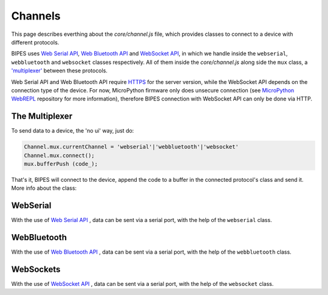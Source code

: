 Channels
=================================

This page describes everthing about the `core/channel.js` file, which provides classes
to connect to a device with different protocols.

BIPES uses `Web Serial API <https://developer.mozilla.org/en-US/docs/Web/API/Web_Serial_API>`_,
`Web Bluetooth API <https://developer.mozilla.org/en-US/docs/Web/API/Web_Bluetooth_API>`_ and `WebSocket API <https://developer.mozilla.org/en-US/docs/Web/API/WebSockets_API>`_, in which we handle inside the ``webserial``, ``webbluetooth`` and ``websocket`` classes respectively.
All of them inside the `core/channel.js` along side the ``mux`` class, a `'multiplexer' <https://en.wikipedia.org/wiki/Multiplexer>`_ between these protocols.

Web Serial API and Web Bluetooth API require `HTTPS <https://developer.mozilla.org/en-US/docs/Glossary/https>`_ for the server version, while the WebSocket API depends on the connection type of the device. For now, MicroPython firmware only does unsecure connection (see `MicroPython WebREPL <https://github.com/micropython/webrepl#webrepl-client-for-micropython>`_  repository for more information), therefore BIPES connection with WebSocket API can only be done via HTTP.


The Multiplexer
-----------------------------

To send data to a device, the 'no ui' way, just do:

.. code-block:: javascript

	Channel.mux.currentChannel = 'webserial'|'webbluetooth'|'websocket'
	Channel.mux.connect();
	mux.bufferPush (code_);

That's it, BIPES will connect to the device, append the code to a buffer in the connected protocol's class
and send it.
More info about the class:


.. js:autoclass:: channel.mux
   :short-name:
   :members:
   :private-members:

WebSerial
-----------------------------

With the use of `Web Serial API <https://developer.mozilla.org/en-US/docs/Web/API/Web_Serial_API>`_ , data can be sent via a serial port, with the help of the ``webserial`` class.

.. js:autoclass:: channel.webserial
   :short-name:
   :members:
   :private-members:

WebBluetooth
-----------------------------

With the use of `Web Bluetooth API <https://developer.mozilla.org/en-US/docs/Web/API/Web_Bluetooth_API>`_ , data can be sent via a serial port, with the help of the ``webbluetooth`` class.

.. js:autoclass:: channel.webbluetooth
   :short-name:
   :members:
   :private-members:

WebSockets
-----------------------------

With the use of `WebSocket API <https://developer.mozilla.org/en-US/docs/Web/API/WebSockets_API>`_ , data can be sent via a serial port, with the help of the ``websocket`` class.

.. js:autoclass:: channel.websocket
   :short-name:
   :members:
   :private-members:
